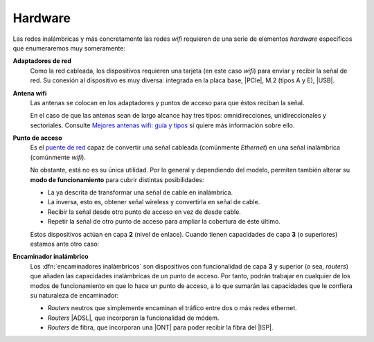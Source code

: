 .. _ser-wifi-hard:

Hardware
========
Las redes inalámbricas y más concretamente las redes *wifi* requieren de una
serie de elementos *hardware* específicos que enumeraremos muy someramente:

**Adaptadores de red**
   Como la red cableada, los dispositivos requieren una tarjeta (en este caso
   *wifi*) para enviar y recibir la señal de red. Su conexión al dispositivo es
   muy diversa: integrada en la placa base, |PCIe|, M.2 (tipos A y E), |USB|.

   .. image:: files/tarjetawifi.jpg
   
**Antena wifi**
   Las antenas se colocan en los adaptadores y puntos de acceso para que éstos
   reciban la señal.

   .. image:: files/antenawifi.jpg

   En el caso de que las antenas sean de largo alcance hay tres tipos:
   omnidirecciones, unidireccionales y sectoriales. Consulte `Mejores antenas
   wifi: guía y tipos <https://www.guiahardware.es/antenas-wifi/>`_ si quiere
   más información sobre ello.

.. _ser-wifi-hard-pa:

**Punto de acceso**
   Es el `puente de red <https://es.wikipedia.org/wiki/Puente_de_red>`_ capaz de
   convertir una señal cableada (comúnmente *Ethernet*) en una señal inalámbrica
   (comúnmente *wifi*).

   .. image:: files/pa.jpg

   No obstante, está no es su única utilidad. Por lo general y dependiendo
   del modelo, permiten también alterar su **modo de funcionamiento** para cubrir
   distintas posibilidades:

   + La ya descrita de transformar una señal de cable en inalámbrica.
   + La inversa, esto es, obtener señal wireless y convertirla en señal de
     cable.
   + Recibir la señal desde otro punto de acceso en vez de desde cable.
   + Repetir la señal de otro punto de acceso para ampliar la cobertura de éste
     último.

   Estos dispositivos actúan en capa **2** (nivel de enlace). Cuando tienen
   capacidades de capa **3** (o superiores) estamos ante otro caso:

**Encaminador inalámbrico**
   Los :dfn:`encaminadores inalámbricos` son dispositivos con funcionalidad de
   capa **3** y superior (o sea, *routers*) que añaden las capacidades
   inalámbricas de un punto de acceso. Por tanto, podrán trabajar en cualquier
   de los modos de funcionamiento en que lo hace un punto de acceso, a lo que
   sumarán las capacidades que le confiera su naturaleza de encaminador:

   + *Routers* neutros que simplemente encaminan el tráfico entre dos
     o más redes ethernet.
   + *Routers* |ADSL|, que incorporan la funcionalidad de módem.
   + *Routers* de fibra, que incorporan una |ONT| para poder recibir la fibra
     del |ISP|.

   .. image:: files/linksys.jpg

.. |PCIe| replace:: :abbr:`PCIe (PCI Express)`
.. |USB| replace:: :abbr:`USB (Universal Serial Bus)`
.. |ADSL| replace:: :abbr:`ADSL (Asymmetric Digital Subscriber Line)`
.. |ONT| replace:: :abbr:`ONT (Optical Node Terminal)`
.. |ISP| replace:: :abbr:`ISP (Internet Service Provider)`
